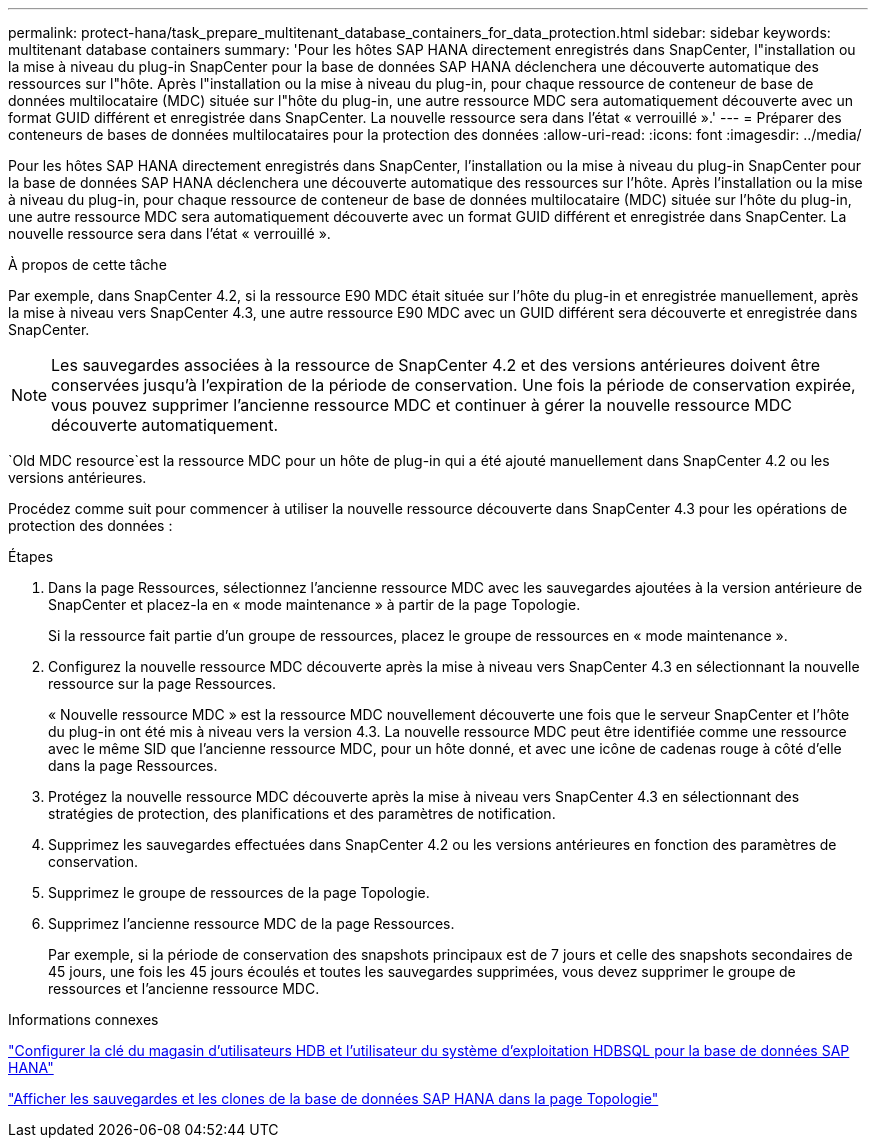 ---
permalink: protect-hana/task_prepare_multitenant_database_containers_for_data_protection.html 
sidebar: sidebar 
keywords: multitenant database containers 
summary: 'Pour les hôtes SAP HANA directement enregistrés dans SnapCenter, l"installation ou la mise à niveau du plug-in SnapCenter pour la base de données SAP HANA déclenchera une découverte automatique des ressources sur l"hôte.  Après l"installation ou la mise à niveau du plug-in, pour chaque ressource de conteneur de base de données multilocataire (MDC) située sur l"hôte du plug-in, une autre ressource MDC sera automatiquement découverte avec un format GUID différent et enregistrée dans SnapCenter.  La nouvelle ressource sera dans l’état « verrouillé ».' 
---
= Préparer des conteneurs de bases de données multilocataires pour la protection des données
:allow-uri-read: 
:icons: font
:imagesdir: ../media/


[role="lead"]
Pour les hôtes SAP HANA directement enregistrés dans SnapCenter, l'installation ou la mise à niveau du plug-in SnapCenter pour la base de données SAP HANA déclenchera une découverte automatique des ressources sur l'hôte.  Après l'installation ou la mise à niveau du plug-in, pour chaque ressource de conteneur de base de données multilocataire (MDC) située sur l'hôte du plug-in, une autre ressource MDC sera automatiquement découverte avec un format GUID différent et enregistrée dans SnapCenter.  La nouvelle ressource sera dans l'état « verrouillé ».

.À propos de cette tâche
Par exemple, dans SnapCenter 4.2, si la ressource E90 MDC était située sur l'hôte du plug-in et enregistrée manuellement, après la mise à niveau vers SnapCenter 4.3, une autre ressource E90 MDC avec un GUID différent sera découverte et enregistrée dans SnapCenter.


NOTE: Les sauvegardes associées à la ressource de SnapCenter 4.2 et des versions antérieures doivent être conservées jusqu'à l'expiration de la période de conservation.  Une fois la période de conservation expirée, vous pouvez supprimer l’ancienne ressource MDC et continuer à gérer la nouvelle ressource MDC découverte automatiquement.

`Old MDC resource`est la ressource MDC pour un hôte de plug-in qui a été ajouté manuellement dans SnapCenter 4.2 ou les versions antérieures.

Procédez comme suit pour commencer à utiliser la nouvelle ressource découverte dans SnapCenter 4.3 pour les opérations de protection des données :

.Étapes
. Dans la page Ressources, sélectionnez l'ancienne ressource MDC avec les sauvegardes ajoutées à la version antérieure de SnapCenter et placez-la en « mode maintenance » à partir de la page Topologie.
+
Si la ressource fait partie d'un groupe de ressources, placez le groupe de ressources en « mode maintenance ».

. Configurez la nouvelle ressource MDC découverte après la mise à niveau vers SnapCenter 4.3 en sélectionnant la nouvelle ressource sur la page Ressources.
+
« Nouvelle ressource MDC » est la ressource MDC nouvellement découverte une fois que le serveur SnapCenter et l'hôte du plug-in ont été mis à niveau vers la version 4.3.  La nouvelle ressource MDC peut être identifiée comme une ressource avec le même SID que l'ancienne ressource MDC, pour un hôte donné, et avec une icône de cadenas rouge à côté d'elle dans la page Ressources.

. Protégez la nouvelle ressource MDC découverte après la mise à niveau vers SnapCenter 4.3 en sélectionnant des stratégies de protection, des planifications et des paramètres de notification.
. Supprimez les sauvegardes effectuées dans SnapCenter 4.2 ou les versions antérieures en fonction des paramètres de conservation.
. Supprimez le groupe de ressources de la page Topologie.
. Supprimez l’ancienne ressource MDC de la page Ressources.
+
Par exemple, si la période de conservation des snapshots principaux est de 7 jours et celle des snapshots secondaires de 45 jours, une fois les 45 jours écoulés et toutes les sauvegardes supprimées, vous devez supprimer le groupe de ressources et l'ancienne ressource MDC.



.Informations connexes
link:task_configure_hdb_user_store_key_and_hdbsql_os_user_for_the_sap_hana_database.html["Configurer la clé du magasin d'utilisateurs HDB et l'utilisateur du système d'exploitation HDBSQL pour la base de données SAP HANA"]

link:task_view_sap_hana_database_backups_and_clones_in_the_topology_page_sap_hana.html["Afficher les sauvegardes et les clones de la base de données SAP HANA dans la page Topologie"]
